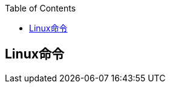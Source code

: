 :toc:

:icons: font

// 保证所有的目录层级都可以正常显示图片
:path: net/
:imagesdir: ../img/
:srcdir: ../src


// 只有book调用的时候才会走到这里
ifdef::rootpath[]
:imagesdir: {rootpath}{path}{imagesdir}
endif::rootpath[]

ifndef::rootpath[]
:rootpath: ../
endif::rootpath[]


== Linux命令